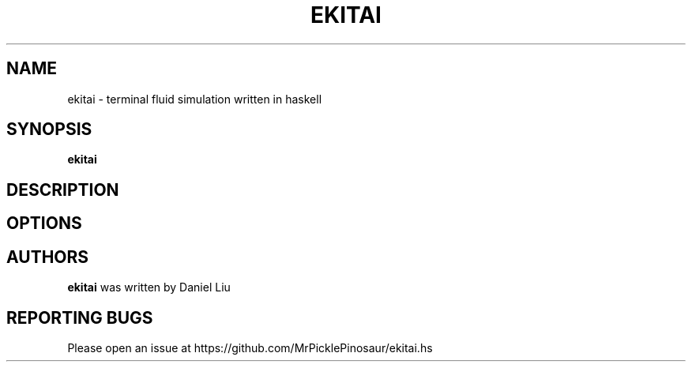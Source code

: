 .TH EKITAI 1 2021-04-30
.SH NAME
ekitai \- terminal fluid simulation written in haskell
.SH SYNOPSIS
.B ekitai
.SH DESCRIPTION
.SH OPTIONS
.SH AUTHORS
\fBekitai\fP was written by Daniel Liu
.SH REPORTING BUGS
Please open an issue at https://github.com/MrPicklePinosaur/ekitai.hs
